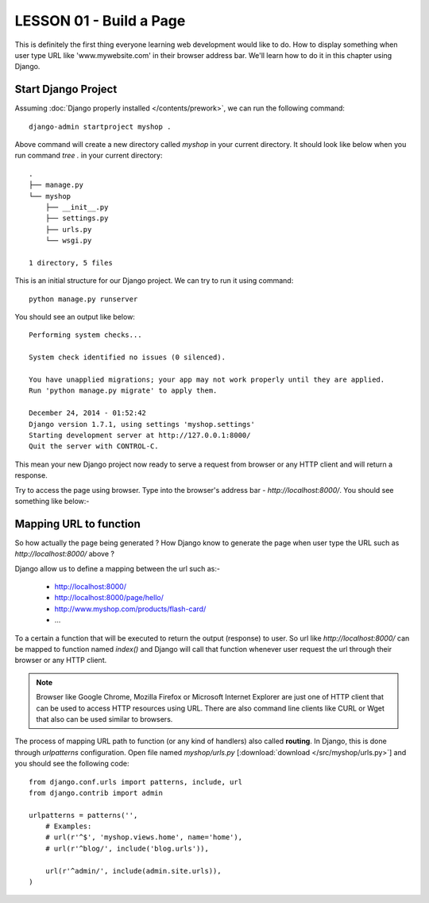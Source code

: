*************************
LESSON 01 - Build a Page
*************************
This is definitely the first thing everyone learning web development would like to do.
How to display something when user type URL like 'www.mywebsite.com' in their browser
address bar. We'll learn how to do it in this chapter using Django.

Start Django Project
====================
Assuming :doc:`Django properly installed </contents/prework>`, we can run the
following command::

    django-admin startproject myshop .

Above command will create a new directory called `myshop` in your current directory. It should
look like below when you run command `tree .` in your current directory::

    .
    ├── manage.py
    └── myshop
        ├── __init__.py
        ├── settings.py
        ├── urls.py
        └── wsgi.py

    1 directory, 5 files

This is an initial structure for our Django project. We can try to run it using command::

    python manage.py runserver

You should see an output like below::

    Performing system checks...

    System check identified no issues (0 silenced).

    You have unapplied migrations; your app may not work properly until they are applied.
    Run 'python manage.py migrate' to apply them.

    December 24, 2014 - 01:52:42
    Django version 1.7.1, using settings 'myshop.settings'
    Starting development server at http://127.0.0.1:8000/
    Quit the server with CONTROL-C.

This mean your new Django project now ready to serve a request from browser or any HTTP client
and will return a response.

.. todo::
   Should we put the error when `python manage.py migrate` not run or just include the command
   above before running `manage.py runserver` ?

Try to access the page using browser. Type into the browser's address bar - *http://localhost:8000/*.
You should see something like below:-

.. image:: /images/01-runserver-initial.png

Mapping URL to function
=======================
So how actually the page being generated ? How Django know to generate the page when user type
the URL such as *http://localhost:8000/* above ?

Django allow us to define a mapping between the url such as:-

    * http://localhost:8000/
    * http://localhost:8000/page/hello/
    * http://www.myshop.com/products/flash-card/
    * ...

To a certain a function that will be executed to return the output (response) to user. So url like
*http://localhost:8000/* can be mapped to function named `index()` and Django will call that function
whenever user request the url through their browser or any HTTP client.

.. note:: Browser like Google Chrome, Mozilla Firefox or Microsoft Internet Explorer are just one of HTTP
          client that can be used to access HTTP resources using URL. There are also command line clients
          like CURL or Wget that also can be used similar to browsers.

The process of mapping URL path to function (or any kind of handlers) also called **routing**. In Django,
this is done through `urlpatterns` configuration. Open file named `myshop/urls.py`
[:download:`download </src/myshop/urls.py>`] and you should see
the following code::

    from django.conf.urls import patterns, include, url
    from django.contrib import admin

    urlpatterns = patterns('',
        # Examples:
        # url(r'^$', 'myshop.views.home', name='home'),
        # url(r'^blog/', include('blog.urls')),

        url(r'^admin/', include(admin.site.urls)),
    )
